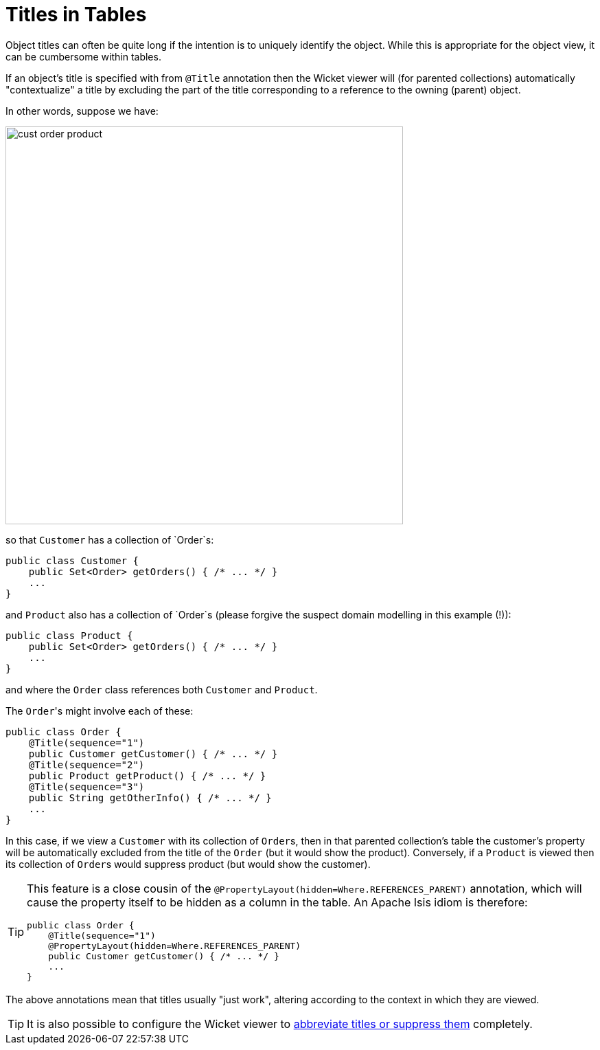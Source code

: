 [[titles-in-tables]]
= Titles in Tables

:Notice: Licensed to the Apache Software Foundation (ASF) under one or more contributor license agreements. See the NOTICE file distributed with this work for additional information regarding copyright ownership. The ASF licenses this file to you under the Apache License, Version 2.0 (the "License"); you may not use this file except in compliance with the License. You may obtain a copy of the License at. http://www.apache.org/licenses/LICENSE-2.0 . Unless required by applicable law or agreed to in writing, software distributed under the License is distributed on an "AS IS" BASIS, WITHOUT WARRANTIES OR  CONDITIONS OF ANY KIND, either express or implied. See the License for the specific language governing permissions and limitations under the License.


Object titles can often be quite long if the intention is to uniquely identify the object.
While this is appropriate for the object view, it can be cumbersome within tables.

If an object's title is specified with from `@Title` annotation then the Wicket viewer will (for parented collections) automatically "contextualize" a title by excluding the part of the title corresponding to a reference to the owning (parent) object.

In other words, suppose we have:

image::how-tos/ui-hints/object-titles-and-icons/cust-order-product.png[width="579px"]

so that `Customer` has a collection of `Order`s:

[source,java]
----
public class Customer {
    public Set<Order> getOrders() { /* ... */ }
    ...
}
----

and `Product` also has a collection of `Order`s (please forgive the suspect domain modelling in this example (!)):

[source,java]
----
public class Product {
    public Set<Order> getOrders() { /* ... */ }
    ...
}
----

and where the `Order` class references both `Customer` and `Product`.

The ``Order``'s might involve each of these:

[source,java]
----
public class Order {
    @Title(sequence="1")
    public Customer getCustomer() { /* ... */ }
    @Title(sequence="2")
    public Product getProduct() { /* ... */ }
    @Title(sequence="3")
    public String getOtherInfo() { /* ... */ }
    ...
}
----

In this case, if we view a `Customer` with its collection of ``Order``s, then in that parented collection's table the customer's property will be automatically excluded from the title of the `Order` (but it would show the product).
Conversely, if a `Product` is viewed then its collection of ``Order``s would suppress product (but would show the customer).

[TIP]
====
This feature is a close cousin of the `@PropertyLayout(hidden=Where.REFERENCES_PARENT)` annotation, which will cause the property itself to be hidden as a column in the table.
An Apache Isis idiom is therefore:

[source,java]
----
public class Order {
    @Title(sequence="1")
    @PropertyLayout(hidden=Where.REFERENCES_PARENT)
    public Customer getCustomer() { /* ... */ }
    ...
}
----

====

The above annotations mean that titles usually "just work", altering according to the context in which they are viewed.

[TIP]
====
It is also possible to configure the Wicket viewer to xref:vw:ROOT:configuration-properties.adoc#presentation.[abbreviate titles or suppress them] completely.
====

